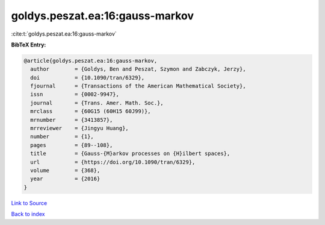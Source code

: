goldys.peszat.ea:16:gauss-markov
================================

:cite:t:`goldys.peszat.ea:16:gauss-markov`

**BibTeX Entry:**

.. code-block:: bibtex

   @article{goldys.peszat.ea:16:gauss-markov,
     author        = {Goldys, Ben and Peszat, Szymon and Zabczyk, Jerzy},
     doi           = {10.1090/tran/6329},
     fjournal      = {Transactions of the American Mathematical Society},
     issn          = {0002-9947},
     journal       = {Trans. Amer. Math. Soc.},
     mrclass       = {60G15 (60H15 60J99)},
     mrnumber      = {3413857},
     mrreviewer    = {Jingyu Huang},
     number        = {1},
     pages         = {89--108},
     title         = {Gauss-{M}arkov processes on {H}ilbert spaces},
     url           = {https://doi.org/10.1090/tran/6329},
     volume        = {368},
     year          = {2016}
   }

`Link to Source <https://doi.org/10.1090/tran/6329},>`_


`Back to index <../By-Cite-Keys.html>`_
